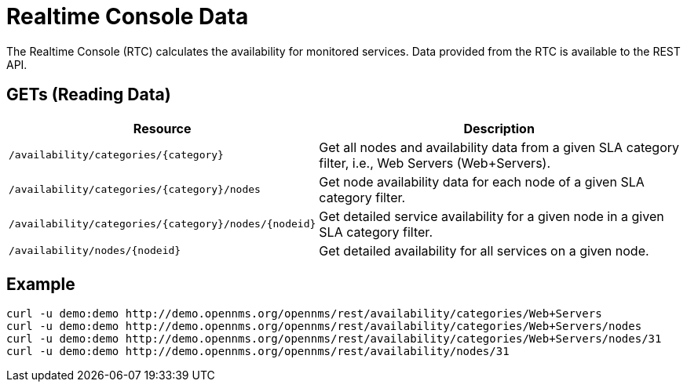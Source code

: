 
= Realtime Console Data

The Realtime Console (RTC) calculates the availability for monitored services.
Data provided from the RTC is available to the REST API.

== GETs (Reading Data)

[options="header", cols="5,10"]
|===
| Resource                                                 | Description
| `/availability/categories/\{category\}`                  | Get all nodes and availability data from a given SLA category filter, i.e., Web Servers (Web+Servers).
| `/availability/categories/\{category\}/nodes`            | Get node availability data for each node of a given SLA category filter.
| `/availability/categories/\{category\}/nodes/\{nodeid\}` | Get detailed service availability for a given node in a given SLA category filter.
| `/availability/nodes/\{nodeid\}`                         | Get detailed availability for all services on a given node.
|===

== Example

[source, bash]
----
curl -u demo:demo http://demo.opennms.org/opennms/rest/availability/categories/Web+Servers
curl -u demo:demo http://demo.opennms.org/opennms/rest/availability/categories/Web+Servers/nodes
curl -u demo:demo http://demo.opennms.org/opennms/rest/availability/categories/Web+Servers/nodes/31
curl -u demo:demo http://demo.opennms.org/opennms/rest/availability/nodes/31
----
